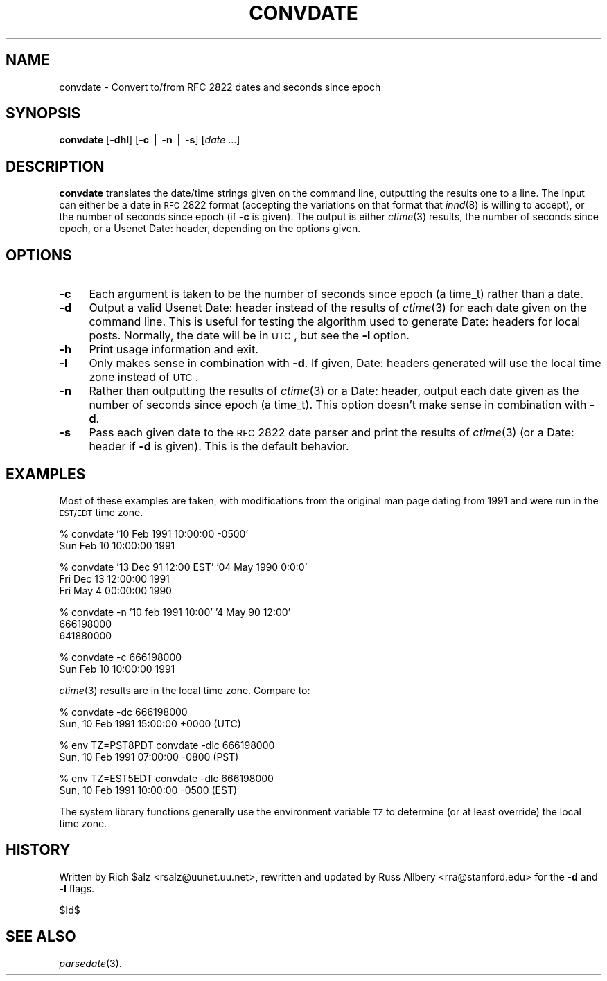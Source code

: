 .\" Automatically generated by Pod::Man v1.37, Pod::Parser v1.14
.\"
.\" Standard preamble:
.\" ========================================================================
.de Sh \" Subsection heading
.br
.if t .Sp
.ne 5
.PP
\fB\\$1\fR
.PP
..
.de Sp \" Vertical space (when we can't use .PP)
.if t .sp .5v
.if n .sp
..
.de Vb \" Begin verbatim text
.ft CW
.nf
.ne \\$1
..
.de Ve \" End verbatim text
.ft R
.fi
..
.\" Set up some character translations and predefined strings.  \*(-- will
.\" give an unbreakable dash, \*(PI will give pi, \*(L" will give a left
.\" double quote, and \*(R" will give a right double quote.  | will give a
.\" real vertical bar.  \*(C+ will give a nicer C++.  Capital omega is used to
.\" do unbreakable dashes and therefore won't be available.  \*(C` and \*(C'
.\" expand to `' in nroff, nothing in troff, for use with C<>.
.tr \(*W-|\(bv\*(Tr
.ds C+ C\v'-.1v'\h'-1p'\s-2+\h'-1p'+\s0\v'.1v'\h'-1p'
.ie n \{\
.    ds -- \(*W-
.    ds PI pi
.    if (\n(.H=4u)&(1m=24u) .ds -- \(*W\h'-12u'\(*W\h'-12u'-\" diablo 10 pitch
.    if (\n(.H=4u)&(1m=20u) .ds -- \(*W\h'-12u'\(*W\h'-8u'-\"  diablo 12 pitch
.    ds L" ""
.    ds R" ""
.    ds C` ""
.    ds C' ""
'br\}
.el\{\
.    ds -- \|\(em\|
.    ds PI \(*p
.    ds L" ``
.    ds R" ''
'br\}
.\"
.\" If the F register is turned on, we'll generate index entries on stderr for
.\" titles (.TH), headers (.SH), subsections (.Sh), items (.Ip), and index
.\" entries marked with X<> in POD.  Of course, you'll have to process the
.\" output yourself in some meaningful fashion.
.if \nF \{\
.    de IX
.    tm Index:\\$1\t\\n%\t"\\$2"
..
.    nr % 0
.    rr F
.\}
.\"
.\" For nroff, turn off justification.  Always turn off hyphenation; it makes
.\" way too many mistakes in technical documents.
.hy 0
.if n .na
.\"
.\" Accent mark definitions (@(#)ms.acc 1.5 88/02/08 SMI; from UCB 4.2).
.\" Fear.  Run.  Save yourself.  No user-serviceable parts.
.    \" fudge factors for nroff and troff
.if n \{\
.    ds #H 0
.    ds #V .8m
.    ds #F .3m
.    ds #[ \f1
.    ds #] \fP
.\}
.if t \{\
.    ds #H ((1u-(\\\\n(.fu%2u))*.13m)
.    ds #V .6m
.    ds #F 0
.    ds #[ \&
.    ds #] \&
.\}
.    \" simple accents for nroff and troff
.if n \{\
.    ds ' \&
.    ds ` \&
.    ds ^ \&
.    ds , \&
.    ds ~ ~
.    ds /
.\}
.if t \{\
.    ds ' \\k:\h'-(\\n(.wu*8/10-\*(#H)'\'\h"|\\n:u"
.    ds ` \\k:\h'-(\\n(.wu*8/10-\*(#H)'\`\h'|\\n:u'
.    ds ^ \\k:\h'-(\\n(.wu*10/11-\*(#H)'^\h'|\\n:u'
.    ds , \\k:\h'-(\\n(.wu*8/10)',\h'|\\n:u'
.    ds ~ \\k:\h'-(\\n(.wu-\*(#H-.1m)'~\h'|\\n:u'
.    ds / \\k:\h'-(\\n(.wu*8/10-\*(#H)'\z\(sl\h'|\\n:u'
.\}
.    \" troff and (daisy-wheel) nroff accents
.ds : \\k:\h'-(\\n(.wu*8/10-\*(#H+.1m+\*(#F)'\v'-\*(#V'\z.\h'.2m+\*(#F'.\h'|\\n:u'\v'\*(#V'
.ds 8 \h'\*(#H'\(*b\h'-\*(#H'
.ds o \\k:\h'-(\\n(.wu+\w'\(de'u-\*(#H)/2u'\v'-.3n'\*(#[\z\(de\v'.3n'\h'|\\n:u'\*(#]
.ds d- \h'\*(#H'\(pd\h'-\w'~'u'\v'-.25m'\f2\(hy\fP\v'.25m'\h'-\*(#H'
.ds D- D\\k:\h'-\w'D'u'\v'-.11m'\z\(hy\v'.11m'\h'|\\n:u'
.ds th \*(#[\v'.3m'\s+1I\s-1\v'-.3m'\h'-(\w'I'u*2/3)'\s-1o\s+1\*(#]
.ds Th \*(#[\s+2I\s-2\h'-\w'I'u*3/5'\v'-.3m'o\v'.3m'\*(#]
.ds ae a\h'-(\w'a'u*4/10)'e
.ds Ae A\h'-(\w'A'u*4/10)'E
.    \" corrections for vroff
.if v .ds ~ \\k:\h'-(\\n(.wu*9/10-\*(#H)'\s-2\u~\d\s+2\h'|\\n:u'
.if v .ds ^ \\k:\h'-(\\n(.wu*10/11-\*(#H)'\v'-.4m'^\v'.4m'\h'|\\n:u'
.    \" for low resolution devices (crt and lpr)
.if \n(.H>23 .if \n(.V>19 \
\{\
.    ds : e
.    ds 8 ss
.    ds o a
.    ds d- d\h'-1'\(ga
.    ds D- D\h'-1'\(hy
.    ds th \o'bp'
.    ds Th \o'LP'
.    ds ae ae
.    ds Ae AE
.\}
.rm #[ #] #H #V #F C
.\" ========================================================================
.\"
.IX Title "CONVDATE 1"
.TH CONVDATE 1 "2004-07-14" "INN 2.5.0" "InterNetNews Documentation"
.SH "NAME"
convdate \- Convert to/from RFC 2822 dates and seconds since epoch
.SH "SYNOPSIS"
.IX Header "SYNOPSIS"
\&\fBconvdate\fR [\fB\-dhl\fR] [\fB\-c\fR | \fB\-n\fR | \fB\-s\fR] [\fIdate\fR ...]
.SH "DESCRIPTION"
.IX Header "DESCRIPTION"
\&\fBconvdate\fR translates the date/time strings given on the command line,
outputting the results one to a line.  The input can either be a date in
\&\s-1RFC\s0 2822 format (accepting the variations on that format that \fIinnd\fR\|(8) is
willing to accept), or the number of seconds since epoch (if \fB\-c\fR is
given).  The output is either \fIctime\fR\|(3) results, the number of seconds
since epoch, or a Usenet Date: header, depending on the options given.
.SH "OPTIONS"
.IX Header "OPTIONS"
.IP "\fB\-c\fR" 4
.IX Item "-c"
Each argument is taken to be the number of seconds since epoch (a time_t)
rather than a date.
.IP "\fB\-d\fR" 4
.IX Item "-d"
Output a valid Usenet Date: header instead of the results of \fIctime\fR\|(3) for
each date given on the command line.  This is useful for testing the
algorithm used to generate Date: headers for local posts.  Normally, the
date will be in \s-1UTC\s0, but see the \fB\-l\fR option.
.IP "\fB\-h\fR" 4
.IX Item "-h"
Print usage information and exit.
.IP "\fB\-l\fR" 4
.IX Item "-l"
Only makes sense in combination with \fB\-d\fR.  If given, Date: headers
generated will use the local time zone instead of \s-1UTC\s0.
.IP "\fB\-n\fR" 4
.IX Item "-n"
Rather than outputting the results of \fIctime\fR\|(3) or a Date: header, output
each date given as the number of seconds since epoch (a time_t).  This
option doesn't make sense in combination with \fB\-d\fR.
.IP "\fB\-s\fR" 4
.IX Item "-s"
Pass each given date to the \s-1RFC\s0 2822 date parser and print the results of
\&\fIctime\fR\|(3) (or a Date: header if \fB\-d\fR is given).  This is the default
behavior.
.SH "EXAMPLES"
.IX Header "EXAMPLES"
Most of these examples are taken, with modifications from the original man
page dating from 1991 and were run in the \s-1EST/EDT\s0 time zone.
.PP
.Vb 2
\&    % convdate '10 Feb 1991 10:00:00 -0500'
\&    Sun Feb 10 10:00:00 1991
.Ve
.PP
.Vb 3
\&    % convdate '13 Dec 91 12:00 EST' '04 May 1990 0:0:0'
\&    Fri Dec 13 12:00:00 1991
\&    Fri May  4 00:00:00 1990
.Ve
.PP
.Vb 3
\&    % convdate -n '10 feb 1991 10:00' '4 May 90 12:00'
\&    666198000
\&    641880000
.Ve
.PP
.Vb 2
\&    % convdate -c 666198000
\&    Sun Feb 10 10:00:00 1991
.Ve
.PP
\&\fIctime\fR\|(3) results are in the local time zone.  Compare to:
.PP
.Vb 2
\&    % convdate -dc 666198000
\&    Sun, 10 Feb 1991 15:00:00 +0000 (UTC)
.Ve
.PP
.Vb 2
\&    % env TZ=PST8PDT convdate -dlc 666198000
\&    Sun, 10 Feb 1991 07:00:00 -0800 (PST)
.Ve
.PP
.Vb 2
\&    % env TZ=EST5EDT convdate -dlc 666198000
\&    Sun, 10 Feb 1991 10:00:00 -0500 (EST)
.Ve
.PP
The system library functions generally use the environment variable \s-1TZ\s0 to
determine (or at least override) the local time zone.
.SH "HISTORY"
.IX Header "HISTORY"
Written by Rich \f(CW$alz\fR <rsalz@uunet.uu.net>, rewritten and updated by Russ
Allbery <rra@stanford.edu> for the \fB\-d\fR and \fB\-l\fR flags.
.PP
$Id$
.SH "SEE ALSO"
.IX Header "SEE ALSO"
\&\fIparsedate\fR\|(3).
